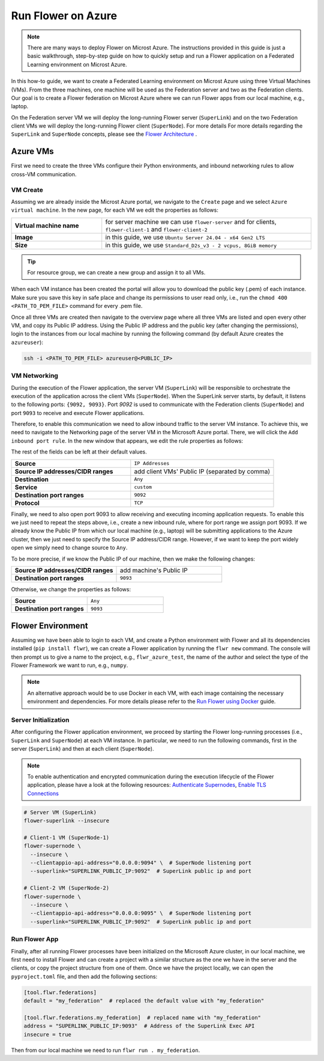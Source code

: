 .. |authenticate_supernodes| replace:: Authenticate Supernodes

.. _authenticate_supernodes: how-to-authenticate-supernodes.html

.. |enable_tls_connections| replace:: Enable TLS Connections

.. _enable_tls_connections: how-to-enable-tls-connections.html

.. |flower_architecture_link| replace:: Flower Architecture

.. _flower_architecture_link: explanation-flower-architecture.html

.. |flower_docker_index| replace:: Run Flower using Docker

.. _flower_docker_index: docker/index.html

Run Flower on Azure
===================

.. note::

    There are many ways to deploy Flower on Microst Azure. The instructions provided in
    this guide is just a basic walkthrough, step-by-step guide on how to quickly setup
    and run a Flower application on a Federated Learning environment on Microst Azure.

In this how-to guide, we want to create a Federated Learning environment on Microst
Azure using three Virtual Machines (VMs). From the three machines, one machine will be
used as the Federation server and two as the Federation clients. Our goal is to create a
Flower federation on Microst Azure where we can run Flower apps from our local machine,
e.g., laptop.

On the Federation server VM we will deploy the long-running Flower server
(``SuperLink``) and on the two Federation client VMs we will deploy the long-running
Flower client (``SuperNode``). For more details For more details regarding the
``SuperLink`` and ``SuperNode`` concepts, please see the |flower_architecture_link|_ .

Azure VMs
---------

First we need to create the three VMs configure their Python environments, and inbound
networking rules to allow cross-VM communication.

VM Create
~~~~~~~~~

Assuming we are already inside the Microst Azure portal, we navigate to the ``Create``
page and we select ``Azure virtual machine``. In the new page, for each VM we edit the
properties as follows:

.. list-table::
    :align: left
    :widths: 13 30
    :header-rows: 0

    - - **Virtual machine name**
      - for server machine we can use ``flower-server`` and for clients,
        ``flower-client-1`` and ``flower-client-2``
    - - **Image**
      - in this guide, we use ``Ubuntu Server 24.04 - x64 Gen2 LTS``
    - - **Size**
      - in this guide, we use ``Standard_D2s_v3 - 2 vcpus, 8GiB memory``

.. tip::

    For resource group, we can create a new group and assign it to all VMs.

When each VM instance has been created the portal will allow you to download the public
key (.pem) of each instance. Make sure you save this key in safe place and change its
permissions to user read only, i.e., run the ``chmod 400 <PATH_TO_PEM_FILE>`` command
for every .pem file.

Once all three VMs are created then navigate to the overview page where all three VMs
are listed and open every other VM, and copy its Public IP address. Using the Public IP
address and the public key (after changing the permissions), login to the instances from
our local machine by running the following command (by default Azure creates the
``azureuser``):

.. code-block:: bash

    ssh -i <PATH_TO_PEM_FILE> azureuser@<PUBLIC_IP>

VM Networking
~~~~~~~~~~~~~

During the execution of the Flower application, the server VM (``SuperLink``) will be
responsible to orchestrate the execution of the application across the client VMs
(``SuperNode``). When the SuperLink server starts, by default, it listens to the
following ports: ``{9092, 9093}``. Port `9092` is used to communicate with the
Federation clients (``SuperNode``) and port ``9093`` to receive and execute Flower
applications.

Therefore, to enable this communication we need to allow inbound traffic to the server
VM instance. To achieve this, we need to navigate to the Networking page of the server
VM in the Microsoft Azure portal. There, we will click the ``Add inbound port rule``. In
the new window that appears, we edit the rule properties as follows:

The rest of the fields can be left at their default values.

.. list-table::
    :align: left
    :widths: 25 30
    :header-rows: 0

    - - **Source**
      - ``IP Addresses``
    - - **Source IP addresses/CIDR ranges**
      - add client VMs' Public IP (separated by comma)
    - - **Destination**
      - ``Any``
    - - **Service**
      - ``custom``
    - - **Destination port ranges**
      - ``9092``
    - - **Protocol**
      - ``TCP``

Finally, we need to also open port 9093 to allow receiving and executing incoming
application requests. To enable this we just need to repeat the steps above, i.e.,
create a new inbound rule, where for port range we assign port 9093. If we already know
the Public IP from which our local machine (e.g., laptop) will be submitting
applications to the Azure cluster, then we just need to specify the Source IP
address/CIDR range. However, if we want to keep the port widely open we simply need to
change source to ``Any``.

To be more precise, if we know the Public IP of our machine, then we make the following
changes:

.. list-table::
    :align: left
    :widths: 25 25
    :header-rows: 0

    - - **Source IP addresses/CIDR ranges**
      - add machine's Public IP
    - - **Destination port ranges**
      - ``9093``

Otherwise, we change the properties as follows:

.. list-table::
    :align: left
    :widths: 25 25
    :header-rows: 0

    - - **Source**
      - ``Any``
    - - **Destination port ranges**
      - ``9093``

Flower Environment
------------------

Assuming we have been able to login to each VM, and create a Python environment with
Flower and all its dependencies installed (``pip install flwr``), we can create a Flower
application by running the ``flwr new`` command. The console will then prompt us to give
a name to the project, e.g., ``flwr_azure_test``, the name of the author and select the
type of the Flower Framework we want to run, e.g., ``numpy``.

.. note::

    An alternative approach would be to use Docker in each VM, with each image
    containing the necessary environment and dependencies. For more details please refer
    to the |flower_docker_index|_ guide.

Server Initialization
~~~~~~~~~~~~~~~~~~~~~

After configuring the Flower application environment, we proceed by starting the Flower
long-running processes (i.e., ``SuperLink`` and ``SuperNode``) at each VM instance. In
particular, we need to run the following commands, first in the server (``SuperLink``)
and then at each client (``SuperNode``).

.. note::

    To enable authentication and encrypted communication during the execution lifecycle
    of the Flower application, please have a look at the following resources:
    |authenticate_supernodes|_, |enable_tls_connections|_

.. code-block:: bash

    # Server VM (SuperLink)
    flower-superlink --insecure

    # Client-1 VM (SuperNode-1)
    flower-supernode \
      --insecure \
      --clientappio-api-address="0.0.0.0:9094" \  # SuperNode listening port
      --superlink="SUPERLINK_PUBLIC_IP:9092"  # SuperLink public ip and port

    # Client-2 VM (SuperNode-2)
    flower-supernode \
      --insecure \
      --clientappio-api-address="0.0.0.0:9095" \  # SuperNode listening port
      --superlink="SUPERLINK_PUBLIC_IP:9092"  # SuperLink public ip and port

Run Flower App
~~~~~~~~~~~~~~

Finally, after all running Flower processes have been initialized on the Microsoft Azure
cluster, in our local machine, we first need to install Flower and can create a project
with a similar structure as the one we have in the server and the clients, or copy the
project structure from one of them. Once we have the project locally, we can open the
``pyproject.toml`` file, and then add the following sections:

.. code-block:: python

    [tool.flwr.federations]
    default = "my_federation"  # replaced the default value with "my_federation"

    [tool.flwr.federations.my_federation]  # replaced name with "my_federation"
    address = "SUPERLINK_PUBLIC_IP:9093"  # Address of the SuperLink Exec API
    insecure = true

Then from our local machine we need to run ``flwr run . my_federation``.
